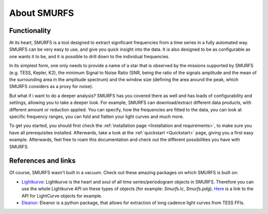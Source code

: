 About SMURFS
============

Functionality
-------------
At its heart, SMURFS is a tool designed to extract significant frequencies from a time series in a fully automated way.
SMURFS can be very easy to use, and give you quick insight into the data. It is also designed to be as configurable
as one wants it to be, and it is possible to drill down to the individual frequencies.

In its simplest form, one only needs to provide a name of a star that is observed by the missions supported by SMURFS
(e.g. TESS, Kepler, K2), the minimum Signal to Noise Ratio (SNR, being the ratio of the signals amplitude and the mean
of the surrounding area in the amplitude spectrum) and the window size (defining the area around the peak, which SMURFS
considers as a proxy for noise).

But what if i want to do a deeper analysis? SMURFS has you covered there as well and has loads of configurability and
settings, allowing you to take a deeper look. For example, SMURFS can download/extract different data products, with
different amount or reduction applied. You can specify, how the frequencies are fitted to the data, you can look at
specific frequency ranges, you can fold and flatten your light curves and much more.

To get you started, you should first check the :ref:`installation page <Installation and requirements>`, to make sure you have all
prerequisites installed. Afterwards, take a look at the :ref:`quickstart <Quickstart>` page, giving you a first easy example.
Afterwards, feel free to roam this documentation and check out the different possibilities you have with SMURFS.

References and links
--------------------
Of course, SMURFS wasn't built in a vacuum. Check out these amazing packages on which SMURFS is built on:

- `Lightkurve <https://docs.lightkurve.org/>`_: Lightkurve is the heart and soul of all time series/periodogram
  objects in SMURFS. Therefore you can use the whole Lightkurve API on these types of objects
  (for example: *Smurfs.lc*, *Smurfs.pdg*).
  `Here <https://docs.lightkurve.org/api/lightkurve.lightcurve.LightCurve.html#lightkurve.lightcurve.LightCurve>`_
  is a link to the API for LightCurve objects for example.

- `Eleanor <https://github.com/afeinstein20/eleanor>`_: Eleanor is a python package, that allows for extraction
  of long cadence light curves from TESS FFIs.
